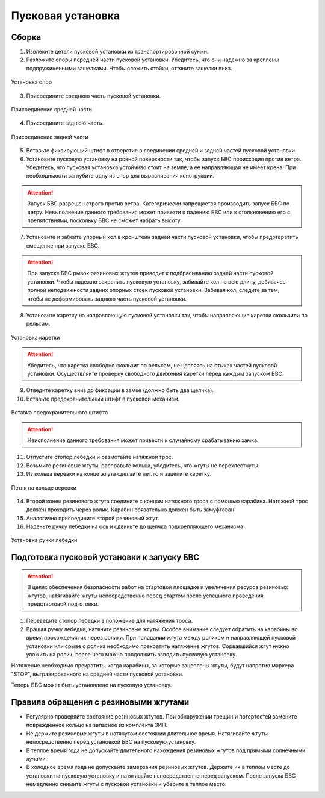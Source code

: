 Пусковая установка
=====================

.. image:: _static/_images/catapult_all.png
  :align: center
  :width: 450

Сборка
----------

1) Извлеките детали пусковой установки из транспортировочной сумки.
2) Разложите опоры передней части пусковой установки. Убедитесь, что они надежно за креплены подпружиненными защелками. Чтобы сложить стойки, оттяните защелки вниз.

.. figure:: _static/_images/catapult1.png
  :align: center
  :width: 175

  Установка опор

3) Присоедините среднюю часть пусковой установки.

.. figure:: _static/_images/catapult2.png
  :align: center
  :width: 320

  Присоединение средней части

4) Присоедините заднюю часть.

.. figure:: _static/_images/catapult3.png
  :align: center
  :width: 320

  Присоединение задней части

5) Вставьте фиксирующий штифт в отверстие в соединении средней и задней частей пусковой установки.

6) Установите пусковую установку на ровной поверхности так, чтобы запуск БВС происходил против ветра. Убедитесь, что пусковая установка устойчиво стоит на земле, а ее направляющая не имеет крена. При необходимости заглубите одну из опор для выравнивания конструкции.

.. attention:: Запуск БВС разрешен строго против ветра. Категорически запрещается производить запуск БВС по ветру. Невыполнение данного требования может привезти к падению БВС или к столкновению его с препятствиями, поскольку БВС не сможет набрать высоту.

7) Установите и забейте упорный кол в кронштейн задней части пусковой установки, чтобы предотвратить смещение при запуске БВС.

.. attention:: При запуске БВС рывок резиновых жгутов приводит к подбрасыванию задней части пусковой установки. Чтобы надежно закрепить пусковую установку, забивайте кол на всю длину, добиваясь полной неподвижности задних опорных стоек пусковой установки. Забивая кол, следите за тем, чтобы не деформировать заднюю часть пусковой установки.

8) Установите каретку на направляющую пусковой установки так, чтобы направляющие каретки скользили по рельсам.

.. figure:: _static/_images/catapult4.png
  :align: center
  :width: 400

  Установка каретки

.. attention:: Убедитесь, что каретка свободно скользит по рельсам, не цепляясь на стыках частей пусковой установки. Осуществляйте проверку свободного движения каретки перед каждым запуском БВС.

9) Отведите каретку вниз до фиксации в замке (должно быть два щелчка).
10) Вставьте предохранительный штифт в пусковой механизм. 

.. figure:: _static/_images/catapult8.png
  :align: center
  :width: 300

  Вставка предохранительного штифта

.. attention:: Неисполнение данного требования может привести к случайному срабатыванию замка.

11) Отпустите стопор лебедки и размотайте натяжной трос.
12) Возьмите резиновые жгуты, расправьте кольца, убедитесь, что жгуты не перехлестнуты.
13) Из кольца веревки на конце жгута сделайте петлю и зацепите каретку.

.. figure:: _static/_images/catapult10.png
  :align: center
  :width: 250

  Петля на кольце веревки

14) Второй конец резинового жгута соедините с концом натяжного троса с помощью карабина. Натяжной трос должен проходить через ролик. Карабин обязательно должен быть замуфтован. 
15) Аналогично присоедините второй резиновый жгут.
16) Наденьте ручку лебедки на ось и сдвиньте до щелчка подкрепляющего механизма.

.. figure:: _static/_images/catapult11.png
  :align: center
  :width: 400

  Установка ручки лебедки


Подготовка пусковой установки к запуску БВС
---------------------------------------------

.. attention:: В целях обеспечения безопасности работ на стартовой площадке и увеличения ресурса резиновых жгутов, натягивайте жгуты непосредственно перед стартом после успешного проведения предстартовой подготовки.

1) Переведите стопор лебедки в положение для натяжения троса.

2) Вращая ручку лебедки, натяните резиновые жгуты. Особое внимание следует обратить на карабины во время прохождения их через ролики. При попадании жгута между роликом и направляющей пусковой установки или срыве с ролика необходимо прекратить натяжение жгутов. Сорвавшийся жгут нужно уложить на ролик, после чего можно продолжить взводить пусковую установку. 

Натяжение необходимо прекратить, когда карабины, за которые зацеплены жгуты, будут напротив маркера "STOP", выгравированного на средней части пусковой установки. 

Теперь БВС может быть установлено на пусковую установку.


Правила обращения с резиновыми жгутами
----------------------------------------

* Регулярно проверяйте состояние резиновых жгутов. При обнаружении трещин и потертостей замените поврежденное кольцо на запасное из комплекта ЗИП.
* Не держите резиновые жгуты в натянутом состоянии длительное время. Натягивайте жгуты непосредственно перед установкой БВС на пусковую установку.
* В теплое время года не допускайте длительного нахождения резиновых жгутов под прямыми солнечными лучами.
* В холодное время года не допускайте замерзания резиновых жгутов. Держите их в теплом месте до установки на пусковую установку и натягивайте непосредственно перед запуском. После запуска БВС немедленно снимите жгуты с пусковой установки и уберите в теплое место.